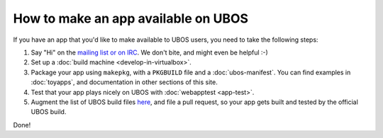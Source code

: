 How to make an app available on UBOS
====================================

If you have an app that you'd like to make available to UBOS users, you need to
take the following steps:

#. Say "Hi" on the `mailing list or on IRC </contact/>`_. We don't bite, and might even be
   helpful :-)

#. Set up a :doc:`build machine <develop-in-virtualbox>`.

#. Package your app using ``makepkg``, with a ``PKGBUILD`` file and a
   :doc:`ubos-manifest`. You can find examples in :doc:`toyapps`, and documentation
   in other sections of this site.

#. Test that your app plays nicely on UBOS with :doc:`webapptest <app-test>`.

#. Augment the list of UBOS build files `here <https://github.com/uboslinux/ubos-buildconfig/tree/master/hl/us>`_,
   and file a pull request, so your app gets built and tested by the official UBOS build.

Done!
